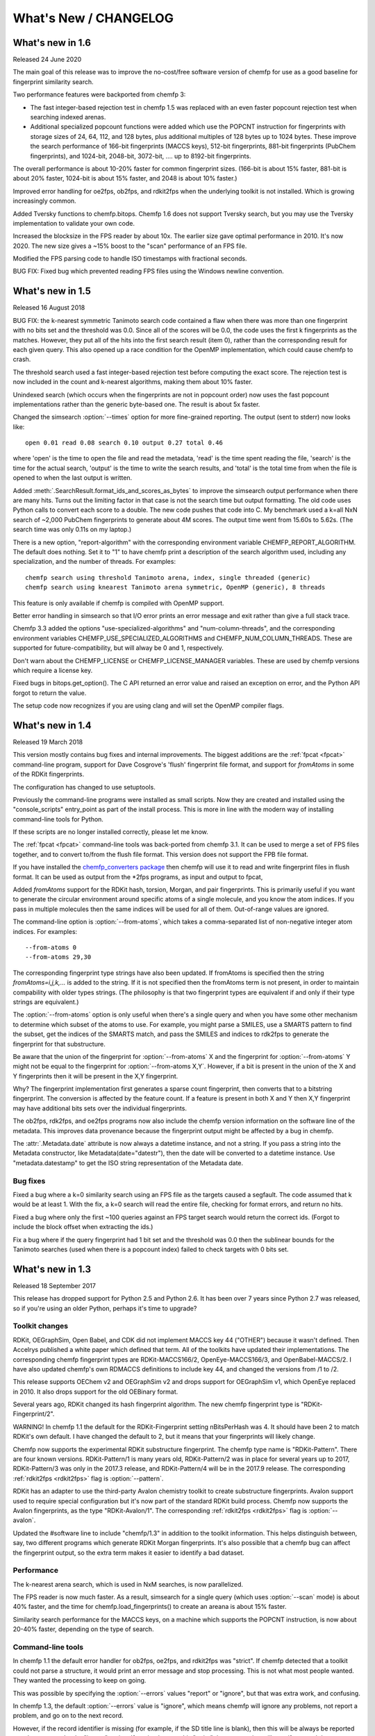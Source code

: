 .. _whats-new:

######################
What's New / CHANGELOG
######################


What's new in 1.6
=================

Released 24 June 2020

The main goal of this release was to improve the no-cost/free software
version of chemfp for use as a good baseline for fingerprint
similarity search.

Two performance features were backported from chemfp 3:

- The fast integer-based rejection test in chemfp 1.5 was replaced
  with an even faster popcount rejection test when searching indexed
  arenas.

- Additional specialized popcount functions were added which use the
  POPCNT instruction for fingerprints with storage sizes of 24, 64,
  112, and 128 bytes, plus additional multiples of 128 bytes up to
  1024 bytes. These improve the search performance of 166-bit
  fingerprints (MACCS keys), 512-bit fingerprints, 881-bit
  fingerprints (PubChem fingerprints), and 1024-bit, 2048-bit,
  3072-bit, .... up to 8192-bit fingerprints.

The overall performance is about 10-20% faster for common fingerprint
sizes. (166-bit is about 15% faster, 881-bit is about 20% faster,
1024-bit is about 15% faster, and 2048 is about 10% faster.)
  
Improved error handling for oe2fps, ob2fps, and rdkit2fps when the
underlying toolkit is not installed. Which is growing increasingly
common.

Added Tversky functions to chemfp.bitops. Chemfp 1.6 does not support
Tversky search, but you may use the Tversky implementation to validate
your own code.

Increased the blocksize in the FPS reader by about 10x. The earlier
size gave optimal performance in 2010. It's now 2020. The new size
gives a ~15% boost to the "scan" performance of an FPS file. 

Modified the FPS parsing code to handle ISO timestamps with
fractional seconds.

BUG FIX: Fixed bug which prevented reading FPS files using the Windows
newline convention.

What's new in 1.5
=================

Released 16 August 2018 

BUG FIX: the k-nearest symmetric Tanimoto search code contained a flaw
when there was more than one fingerprint with no bits set and the
threshold was 0.0. Since all of the scores will be 0.0, the code uses
the first k fingerprints as the matches. However, they put all of the
hits into the first search result (item 0), rather than the
corresponding result for each given query. This also opened up a race
condition for the OpenMP implementation, which could cause chemfp to
crash.

The threshold search used a fast integer-based rejection test before
computing the exact score. The rejection test is now included in the
count and k-nearest algorithms, making them about 10% faster.

Unindexed search (which occurs when the fingerprints are not in
popcount order) now uses the fast popcount implementations rather than
the generic byte-based one. The result is about 5x faster.

Changed the simsearch :option:`--times` option for more fine-grained
reporting. The output (sent to stderr) now looks like::

    open 0.01 read 0.08 search 0.10 output 0.27 total 0.46

where 'open' is the time to open the file and read the metadata,
'read' is the time spent reading the file, 'search' is the time for
the actual search, 'output' is the time to write the search results,
and 'total' is the total time from when the file is opened to when the
last output is written.

Added :meth:`.SearchResult.format_ids_and_scores_as_bytes` to improve the
simsearch output performance when there are many hits. Turns out the
limiting factor in that case is not the search time but output
formatting. The old code uses Python calls to convert each score to a
double. The new code pushes that code into C. My benchmark used a
k=all NxN search of ~2,000 PubChem fingerprints to generate about 4M
scores. The output time went from 15.60s to 5.62s. (The search time
was only 0.11s on my laptop.)

There is a new option, "report-algorithm" with the corresponding
environment variable CHEMFP_REPORT_ALGORITHM. The default does
nothing. Set it to "1" to have chemfp print a description of the
search algorithm used, including any specialization, and the number of
threads. For examples::

  chemfp search using threshold Tanimoto arena, index, single threaded (generic)
  chemfp search using knearest Tanimoto arena symmetric, OpenMP (generic), 8 threads

This feature is only available if chemfp is compiled with OpenMP
support.

Better error handling in simsearch so that I/O error prints an error
message and exit rather than give a full stack trace.

Chemfp 3.3 added the options "use-specialized-algorithms" and
"num-column-threads", and the corresponding environment variables
CHEMFP_USE_SPECIALIZED_ALGORITHMS and CHEMFP_NUM_COLUMN_THREADS. These
are supported for future-compatibility, but will alway be 0 and 1,
respectively.

Don't warn about the CHEMFP_LICENSE or CHEMFP_LICENSE_MANAGER
variables. These are used by chemfp versions which require a license key.

Fixed bugs in bitops.get_option(). The C API returned an error value
and raised an exception on error, and the Python API forgot to return
the value.

The setup code now recognizes if you are using clang and will set
the OpenMP compiler flags.


What's new in 1.4
=================

Released 19 March 2018

This version mostly contains bug fixes and internal improvements. The
biggest additions are the :ref:`fpcat <fpcat>` command-line program,
support for Dave Cosgrove's 'flush' fingerprint file format, and
support for `fromAtoms` in some of the RDKit fingerprints.

The configuration has changed to use setuptools.

Previously the command-line programs were installed as small
scripts. Now they are created and installed using the
"console_scripts" entry_point as part of the install process. This is
more in line with the modern way of installing command-line tools for
Python.

If these scripts are no longer installed correctly, please let me
know.

The :ref:`fpcat <fpcat>` command-line tools was back-ported from
chemfp 3.1. It can be used to merge a set of FPS files together, and
to convert to/from the flush file format. This version does not
support the FPB file format.

If you have installed the `chemfp_converters package
<https://pypi.python.org/pypi/chemfp-converters/>`_ then chemfp will
use it to read and write fingerprint files in flush format. It can be
used as output from the \*2fps programs, as input and output to fpcat, 

Added `fromAtoms` support for the RDKit hash, torsion, Morgan, and
pair fingerprints. This is primarily useful if you want to generate
the circular environment around specific atoms of a single molecule,
and you know the atom indices. If you pass in multiple molecules then
the same indices will be used for all of them. Out-of-range values are
ignored.

The command-line option is :option:`--from-atoms`, which takes a
comma-separated list of non-negative integer atom indices. For
examples::

        --from-atoms 0
	--from-atoms 29,30

The corresponding fingerprint type strings have also been updated. If
fromAtoms is specified then the string `fromAtoms=i,j,k,...` is added
to the string. If it is not specified then the fromAtoms term is not
present, in order to maintain compability with older types
strings. (The philosophy is that two fingerprint types are equivalent
if and only if their type strings are equivalent.)

The :option:`--from-atoms` option is only useful when there's a single
query and when you have some other mechanism to determine which subset
of the atoms to use. For example, you might parse a SMILES, use a
SMARTS pattern to find the subset, get the indices of the SMARTS
match, and pass the SMILES and indices to rdk2fps to generate the
fingerprint for that substructure.

Be aware that the union of the fingerprint for :option:`--from-atoms`
X and the fingerprint for :option:`--from-atoms` Y might not be equal
to the fingerprint for :option:`--from-atoms X,Y`. However, if a bit
is present in the union of the X and Y fingerprints then it will be
present in the X,Y fingerprint.

Why?  The fingerprint implementation first generates a sparse count
fingerprint, then converts that to a bitstring fingerprint. The
conversion is affected by the feature count. If a feature is present
in both X and Y then X,Y fingerprint may have additional bits sets
over the individual fingerprints.

The ob2fps, rdk2fps, and oe2fps programs now also include the chemfp
version information on the software line of the metadata. This
improves data provenance because the fingerprint output might be
affected by a bug in chemfp.

The :attr:`.Metadata.date` attribute is now always a datetime
instance, and not a string. If you pass a string into the Metadata
constructor, like Metadata(date="datestr"), then the date will be
converted to a datetime instance. Use "metadata.datestamp" to get the
ISO string representation of the Metadata date.

Bug fixes
---------

Fixed a bug where a k=0 similarity search using an FPS file as the
targets caused a segfault. The code assumed that k would be at least
1. With the fix, a k=0 search will read the entire file, checking for
format errors, and return no hits.

Fixed a bug where only the first ~100 queries against an FPS
target search would return the correct ids. (Forgot to include the
block offset when extracting the ids.)

Fix a bug where if the query fingerprint had 1 bit set and the
threshold was 0.0 then the sublinear bounds for the Tanimoto searches
(used when there is a popcount index) failed to check targets with 0
bits set.


What's new in 1.3
=================

Released 18 September 2017

This release has dropped support for Python 2.5 and Python 2.6. It has
been over 7 years since Python 2.7 was released, so if you're using an
older Python, perhaps it's time to upgrade?

Toolkit changes
---------------

RDKit, OEGraphSim, Open Babel, and CDK did not implement MACCS key 44
("OTHER") because it wasn't defined. Then Accelrys published a white
paper which defined that term. All of the toolkits have updated their
implementations. The corresponding chemfp fingerprint types are
RDKit-MACCS166/2, OpenEye-MACCS166/3, and OpenBabel-MACCS/2. I have
also updated chemfp's own RDMACCS definitions to include key 44, and
changed the versions from /1 to /2.

This release supports OEChem v2 and OEGraphSim v2 and drops support
for OEGraphSim v1, which OpenEye replaced in 2010. It also drops
support for the old OEBinary format.

Several years ago, RDKit changed its hash fingerprint algorithm. The
new chemfp fingerprint type is "RDKit-Fingerprint/2". 

WARNING! In chemfp 1.1 the default for the RDKit-Fingerprint setting
nBitsPerHash was 4. It should have been 2 to match RDKit's own
default. I have changed the default to 2, but it means that your
fingerprints will likely change.

Chemfp now supports the experimental RDKit substructure
fingerprint. The chemfp type name is "RDKit-Pattern". There are four
known versions. RDKit-Pattern/1 is many years old, RDKit-Pattern/2 was
in place for several years up to 2017, RDKit-Pattern/3 was only in the
2017.3 release, and RDKit-Pattern/4 will be in the 2017.9
release.  The corresponding :ref:`rdkit2fps <rdkit2fps>` flag is :option:`--pattern`.

RDKit has an adapter to use the third-party Avalon chemistry toolkit
to create substructure fingerprints. Avalon support used to require
special configuration but it's now part of the standard RDKit build
process. Chemfp now supports the Avalon fingerprints, as the type
"RDKit-Avalon/1". The corresponding :ref:`rdkit2fps <rdkit2fps>` flag is
:option:`--avalon`.

Updated the #software line to include "chemfp/1.3" in addition to the
toolkit information. This helps distinguish between, say, two
different programs which generate RDKit Morgan fingerprints. It's also
possible that a chemfp bug can affect the fingerprint output, so the
extra term makes it easier to identify a bad dataset.


Performance
-----------

The k-nearest arena search, which is used in NxM searches, is now
parallelized.

The FPS reader is now much faster. As a result, simsearch for a single
query (which uses :option:`--scan` mode) is about 40% faster, and the time for
chemfp.load_fingerprints() to create an areana is about 15% faster.

Similarity search performance for the MACCS keys, on a machine which
supports the POPCNT instruction, is now about 20-40% faster, depending
on the type of search.

Command-line tools
------------------

In chemfp 1.1 the default error handler for ob2fps, oe2fps, and
rdkit2fps was "strict". If chemfp detected that a toolkit could not
parse a structure, it would print an error message and stop
processing. This is not what most people wanted. They wanted the
processing to keep on going.

This was possible by specifying the :option:`--errors` values "report"
or "ignore", but that was extra work, and confusing.

In chemfp 1.3, the default :option:`--errors` value is "ignore", which
means chemfp will ignore any problems, not report a problem, and go on
to the next record.

However, if the record identifier is missing (for example, if the SD
title line is blank), then this will be always be reported to stderr
even under the "ignore" option. If :option:`--errors` is "strict" then
processing will stop if a record does not contain an identifier.

Added :option:`--version`. (Suggested by Noel O'Boyle.)

The ob2fps :option:`--help` now includes a description of the FP2,
FP3, FP4, and MACCS options.


API
---

Deprecated :func:`.read_structure_fingerprints`. Instead, call the
new function :func:`.read_molecule_fingerprints`. Chemfp 2.0 changed
the name to better fit its new toolkit API. This change in chemfp 1.3
helps improve forward compatibility.

The chemfp.search module implements two functions to help with
substructure fingerprint screening. The function :func:`.contains_fp`
takes a query fingerprint and finds all of the target fingerprints
which contain it. (A fingerprint x "contains" y if all the on-bits in
y are also on-bits in x.) The function :func:`.contains_arena` does the same screening for each fingerprint in a
query arena.

The new :attr:`.SearchResults.shape` attribute is a 2-element tuple
where the first is the size of the query arena and the second is the
size of the target arena. The new :meth:`.SearchResults.to_csr` method
converts the similarity scores in the SearchResults to a SciPy
compressed sparse row matrix. This can be passed to some of the
scikit-learn clustering algorithms.

Backported the FPS reader. This fixed a number of small bugs, like
reporting the wrong record line number when there was a missing
terminal newline. It also added some new features like a context
manager.

Backported the FPS writer from Python 3.0. While it is not hard to
write an FPS file yourself, the new API should make it even easier.
Among other things, it understands how to write the chemfp
:class:`.Metadata` as the header and it implements a context
manager. Here's an example of using it to find fingerprints with at
least 225 of the 881 bits set and save them in another file::

  import chemfp
  from chemfp import bitops
  with chemfp.open("pubchem_queries.fps") as reader:
    with chemfp.open_fingerprint_writer(
         "subset.fps", metadata=reader.metadata) as writer:
      for id, fp in reader:
        if bitops.byte_popcount(fp) >= 225:
          writer.write_fingerprint(id, fp)

The new FPS reader and writer, along with the chemistry toolkit
readers, support the :class:`Location` API as a way to get information
about the internal state in the readers or writers. This is another
backport from chemfp 3.0.

Backported bitops functions from chemfp 3.0. The new functions are:
:func:`.hex_contains`, :func:`.hex_contains_bit`, :func:`.hex_intersect`,
:func:`.hex_union`, :func:`.hex_difference`, :func:`.byte_hex_tanimoto`,
:func:`.byte_contains_bit`, :func:`.byte_to_bitlist`,
:func:`.byte_from_bitlist`, :func:`.hex_to_bitlist`,
:func:`.hex_from_bitlist`, :func:`.hex_encode`,
:func:`.hex_encode_as_bytes`, :func:`.hex_decode`.

The last three functions related to hex encoding and decoding are
important if you want to write code which is forward compatible for
Python 3. Under Python 3, the simple fp.encode("hex") is no longer
supported. Instead, use bitops.hex_encode("fp").

Note that the chemfp 1.x series will not become Python 3
compatible. For Python 3 support, consider purchasing a copy of chemfp
3.3.



Important bug fixes
-------------------

Fix: As described above, the RDKit-Fingerprint nBitsPerHash default changed
from 4 to 2 to match the RDKit default value.

Fix: Some of the Tanimoto calculations stored intermediate values as a
double. As a result of incorrectly ordered operations, some Tanimoto
scores were off by 1 ulp (the last bit in the double). They are now
exactly correct.

Fix: if the query fingerprint had 1 bit set and the threshold was 0.0
then the sublinear bounds for the Tanimoto searches (used when there
is a popcount index) failed to check targets with 0 bits set.

Fix: If a query had 0 bits then the k-nearest code for a symmetric
arena returned 0 matches, even when the threshold was 0.0. It now
returns the first k targets.

Fix: There was a bug in the sublinear range checks which only occurred
in the symmetric searches when the batch_size is larger than the
number of records and with a popcount just outside of the expected
range.

Configuration
-------------

The configuration of the --with-* or --without-* options (for OpenMP
and SSSE3) support, can now be specified via environment variables. In
the following, the value "0" means disable (same as "--without-\*") and
"1" means enable (same as "--with-\*")::

  CHEMFP_OPENMP -  compile for OpenMP (default: "1")
  CHEMFP_SSSE3  -  compile SSSE3 popcount support (default: "1")
  CHEMFP_AVX2   -  compile AVX2 popcount support (default: "0")

This makes it easier to do a "pip install" directly on the tar.gz file
or use chemfp under an automated testing system like tox, even when
the default options are not appropriate. For example, the default C
compiler on Mac OS X doesn't support OpenMP. If you want OpenMP
support then install gcc and specify it with the "CC". If you don't
want OpenMP support then you can do::

  CHEMFP_OPENMP=0 pip install chemfp-1.5.tar.gz

